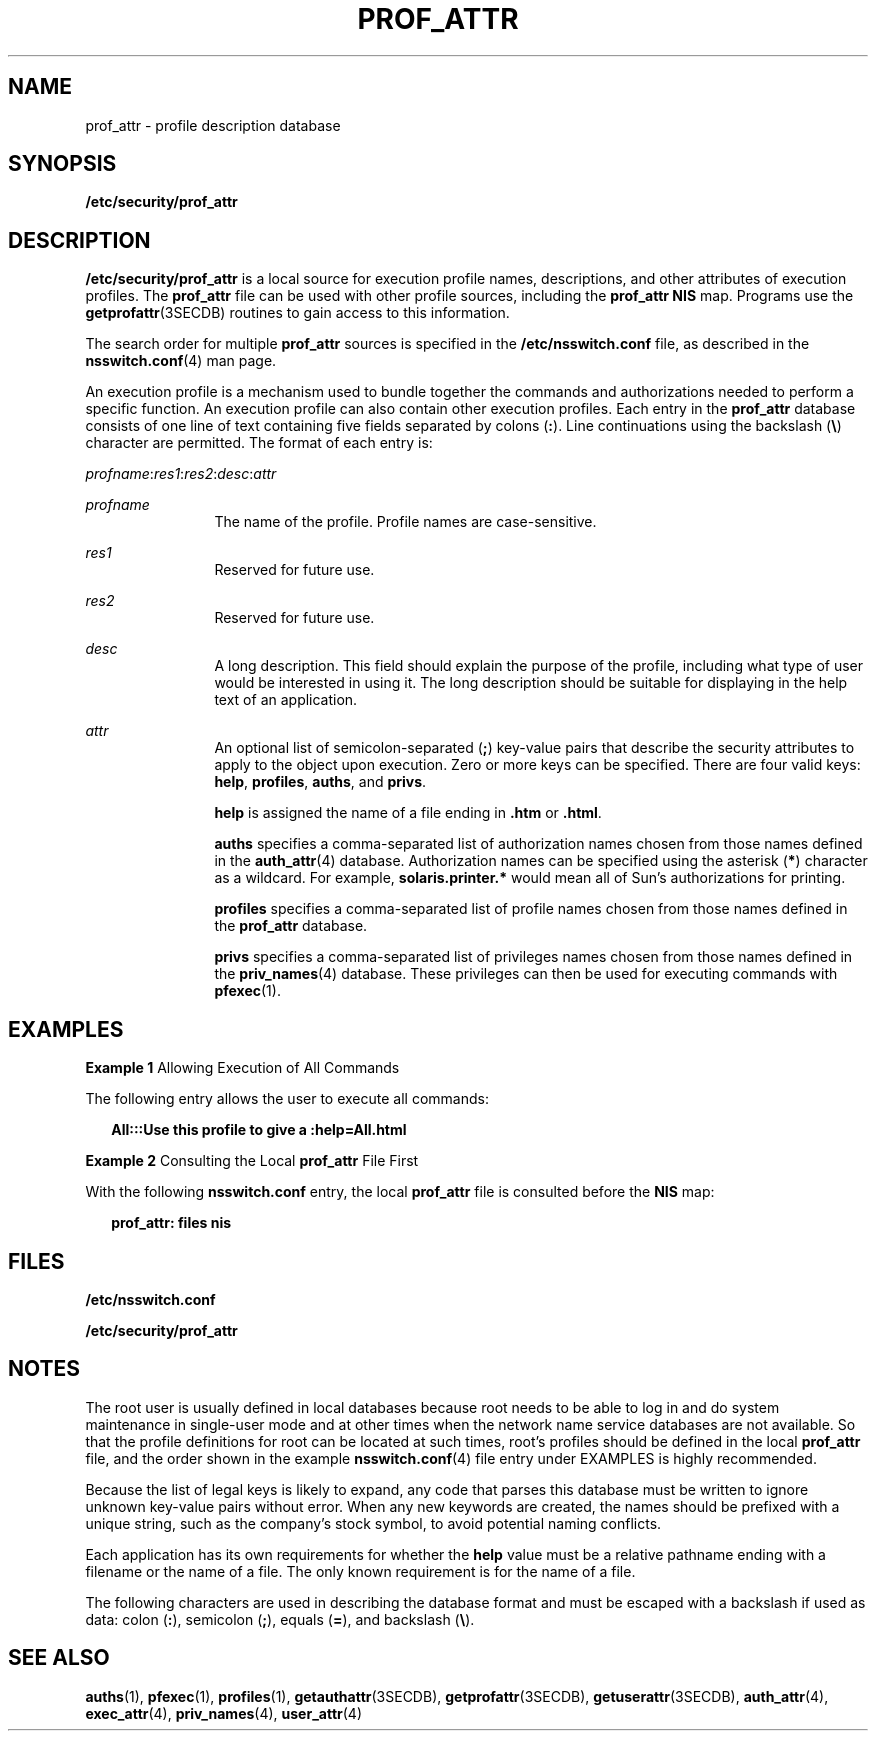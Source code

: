'\" te
.\"  Copyright (c) 2008, Sun Microsystems, Inc. All rights reserved
.\" The contents of this file are subject to the terms of the Common Development and Distribution License (the "License").  You may not use this file except in compliance with the License.
.\" You can obtain a copy of the license at usr/src/OPENSOLARIS.LICENSE or http://www.opensolaris.org/os/licensing.  See the License for the specific language governing permissions and limitations under the License.
.\" When distributing Covered Code, include this CDDL HEADER in each file and include the License file at usr/src/OPENSOLARIS.LICENSE.  If applicable, add the following below this CDDL HEADER, with the fields enclosed by brackets "[]" replaced with your own identifying information: Portions Copyright [yyyy] [name of copyright owner]
.TH PROF_ATTR 4 "Feb 25, 2017"
.SH NAME
prof_attr \- profile description database
.SH SYNOPSIS
.LP
.nf
\fB/etc/security/prof_attr\fR
.fi

.SH DESCRIPTION
.LP
\fB/etc/security/prof_attr\fR is a local source for execution profile names,
descriptions, and other attributes of execution profiles. The \fBprof_attr\fR
file can be used with other profile sources, including the \fBprof_attr\fR
\fBNIS\fR map. Programs use the \fBgetprofattr\fR(3SECDB)
routines to gain access to this information.
.sp
.LP
The search order for multiple \fBprof_attr\fR sources is specified in the
\fB/etc/nsswitch.conf\fR file, as described in the \fBnsswitch.conf\fR(4) man
page.
.sp
.LP
An execution profile is a mechanism used to bundle together the commands and
authorizations needed to perform a specific function. An execution profile can
also contain other execution profiles. Each entry in the \fBprof_attr\fR
database consists of one line of text containing five fields separated by
colons (\fB:\fR). Line continuations using the backslash (\fB\e\fR) character
are permitted. The format of each entry is:
.sp
.LP
\fIprofname\fR:\fIres1\fR:\fIres2\fR:\fIdesc\fR:\fIattr\fR
.sp
.ne 2
.na
\fB\fIprofname\fR\fR
.ad
.RS 12n
The name of the profile. Profile names are case-sensitive.
.RE

.sp
.ne 2
.na
\fB\fIres1\fR\fR
.ad
.RS 12n
Reserved for future use.
.RE

.sp
.ne 2
.na
\fB\fIres2\fR\fR
.ad
.RS 12n
Reserved for future use.
.RE

.sp
.ne 2
.na
\fB\fIdesc\fR\fR
.ad
.RS 12n
A long description. This field should explain the purpose of the profile,
including what type of user would be interested in using it. The long
description should be suitable for displaying in the help text of an
application.
.RE

.sp
.ne 2
.na
\fB\fIattr\fR\fR
.ad
.RS 12n
An optional list of semicolon-separated (\fB;\fR) key-value pairs that describe
the security attributes to apply to the object upon execution. Zero or more
keys can be specified. There are four valid keys: \fBhelp\fR, \fBprofiles\fR,
\fBauths\fR, and \fBprivs\fR.
.sp
\fBhelp\fR is assigned the name of a file ending in \fB\&.htm\fR or
\fB\&.html\fR.
.sp
\fBauths\fR specifies a comma-separated list of authorization names chosen from
those names defined in the \fBauth_attr\fR(4) database. Authorization names can
be specified using the asterisk (\fB*\fR) character as a wildcard. For example,
\fBsolaris.printer.*\fR would mean all of Sun's authorizations for printing.
.sp
\fBprofiles\fR specifies a comma-separated list of profile names chosen from
those names defined in the \fBprof_attr\fR database.
.sp
\fBprivs\fR specifies a comma-separated list of privileges names chosen from
those names defined in the \fBpriv_names\fR(4) database. These privileges can
then be used for executing commands with \fBpfexec\fR(1).
.RE

.SH EXAMPLES
.LP
\fBExample 1 \fRAllowing Execution of All Commands
.sp
.LP
The following entry allows the user to execute all commands:

.sp
.in +2
.nf
\fBAll:::Use this profile to give a :help=All.html\fR
.fi
.in -2
.sp

.LP
\fBExample 2 \fRConsulting the Local \fBprof_attr\fR File First
.sp
.LP
With the following \fBnsswitch.conf\fR entry, the local \fBprof_attr\fR file is
consulted before the \fBNIS\fR map:

.sp
.in +2
.nf
\fBprof_attr: files nis\fR
.fi
.in -2
.sp

.SH FILES
.LP
\fB/etc/nsswitch.conf\fR
.sp
.LP
\fB/etc/security/prof_attr\fR
.SH NOTES
.LP
The root user is usually defined in local databases because root needs to be
able to log in and do system maintenance in single-user mode and at other times
when the network name service databases are not available. So that the profile
definitions for root can be located at such times, root's profiles should be
defined in the local \fBprof_attr\fR file, and the order shown in the example
\fBnsswitch.conf\fR(4) file entry under EXAMPLES is highly recommended.
.sp
.LP
Because the list of legal keys is likely to expand, any code that parses this
database must be written to ignore unknown key-value pairs without error. When
any new keywords are created, the names should be prefixed with a unique
string, such as the company's stock symbol, to avoid potential naming
conflicts.
.sp
.LP
Each application has its own requirements for whether the \fBhelp\fR value must
be a relative pathname ending with a filename or the name of a file. The only
known requirement is for the name of a file.
.sp
.LP
The following characters are used in describing the database format and must be
escaped with a backslash if used as data: colon (\fB:\fR), semicolon (\fB;\fR),
equals (\fB=\fR), and backslash (\fB\e\fR).
.SH SEE ALSO
.LP
\fBauths\fR(1), \fBpfexec\fR(1), \fBprofiles\fR(1), \fBgetauthattr\fR(3SECDB),
\fBgetprofattr\fR(3SECDB), \fBgetuserattr\fR(3SECDB), \fBauth_attr\fR(4),
\fBexec_attr\fR(4), \fBpriv_names\fR(4), \fBuser_attr\fR(4)
